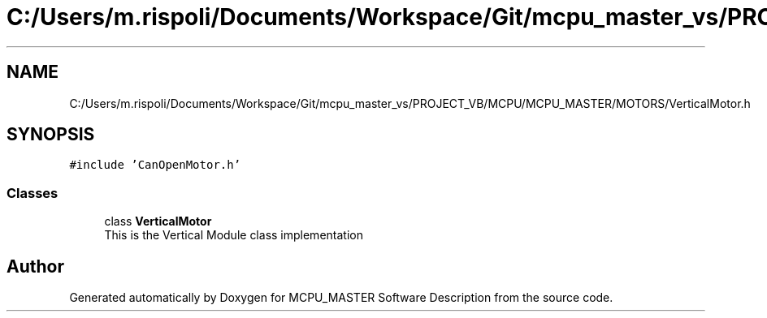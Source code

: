 .TH "C:/Users/m.rispoli/Documents/Workspace/Git/mcpu_master_vs/PROJECT_VB/MCPU/MCPU_MASTER/MOTORS/VerticalMotor.h" 3 "Wed May 29 2024" "MCPU_MASTER Software Description" \" -*- nroff -*-
.ad l
.nh
.SH NAME
C:/Users/m.rispoli/Documents/Workspace/Git/mcpu_master_vs/PROJECT_VB/MCPU/MCPU_MASTER/MOTORS/VerticalMotor.h
.SH SYNOPSIS
.br
.PP
\fC#include 'CanOpenMotor\&.h'\fP
.br

.SS "Classes"

.in +1c
.ti -1c
.RI "class \fBVerticalMotor\fP"
.br
.RI "This is the Vertical Module class implementation"
.in -1c
.SH "Author"
.PP 
Generated automatically by Doxygen for MCPU_MASTER Software Description from the source code\&.
